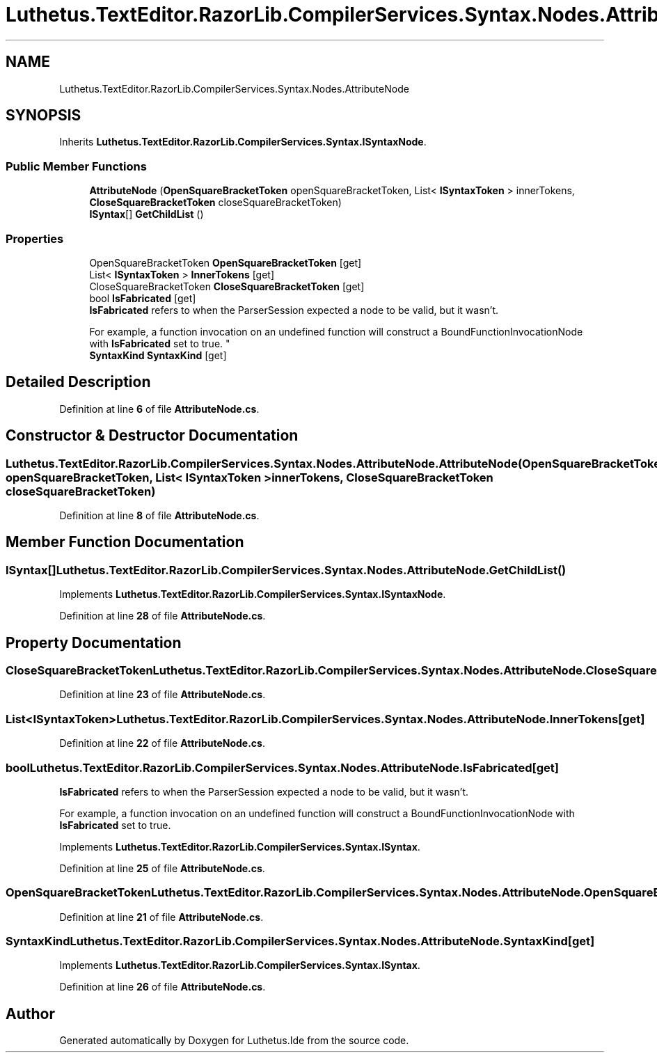 .TH "Luthetus.TextEditor.RazorLib.CompilerServices.Syntax.Nodes.AttributeNode" 3 "Version 1.0.0" "Luthetus.Ide" \" -*- nroff -*-
.ad l
.nh
.SH NAME
Luthetus.TextEditor.RazorLib.CompilerServices.Syntax.Nodes.AttributeNode
.SH SYNOPSIS
.br
.PP
.PP
Inherits \fBLuthetus\&.TextEditor\&.RazorLib\&.CompilerServices\&.Syntax\&.ISyntaxNode\fP\&.
.SS "Public Member Functions"

.in +1c
.ti -1c
.RI "\fBAttributeNode\fP (\fBOpenSquareBracketToken\fP openSquareBracketToken, List< \fBISyntaxToken\fP > innerTokens, \fBCloseSquareBracketToken\fP closeSquareBracketToken)"
.br
.ti -1c
.RI "\fBISyntax\fP[] \fBGetChildList\fP ()"
.br
.in -1c
.SS "Properties"

.in +1c
.ti -1c
.RI "OpenSquareBracketToken \fBOpenSquareBracketToken\fP\fR [get]\fP"
.br
.ti -1c
.RI "List< \fBISyntaxToken\fP > \fBInnerTokens\fP\fR [get]\fP"
.br
.ti -1c
.RI "CloseSquareBracketToken \fBCloseSquareBracketToken\fP\fR [get]\fP"
.br
.ti -1c
.RI "bool \fBIsFabricated\fP\fR [get]\fP"
.br
.RI "\fBIsFabricated\fP refers to when the ParserSession expected a node to be valid, but it wasn't\&.
.br

.br
For example, a function invocation on an undefined function will construct a BoundFunctionInvocationNode with \fBIsFabricated\fP set to true\&. "
.ti -1c
.RI "\fBSyntaxKind\fP \fBSyntaxKind\fP\fR [get]\fP"
.br
.in -1c
.SH "Detailed Description"
.PP 
Definition at line \fB6\fP of file \fBAttributeNode\&.cs\fP\&.
.SH "Constructor & Destructor Documentation"
.PP 
.SS "Luthetus\&.TextEditor\&.RazorLib\&.CompilerServices\&.Syntax\&.Nodes\&.AttributeNode\&.AttributeNode (\fBOpenSquareBracketToken\fP openSquareBracketToken, List< \fBISyntaxToken\fP > innerTokens, \fBCloseSquareBracketToken\fP closeSquareBracketToken)"

.PP
Definition at line \fB8\fP of file \fBAttributeNode\&.cs\fP\&.
.SH "Member Function Documentation"
.PP 
.SS "\fBISyntax\fP[] Luthetus\&.TextEditor\&.RazorLib\&.CompilerServices\&.Syntax\&.Nodes\&.AttributeNode\&.GetChildList ()"

.PP
Implements \fBLuthetus\&.TextEditor\&.RazorLib\&.CompilerServices\&.Syntax\&.ISyntaxNode\fP\&.
.PP
Definition at line \fB28\fP of file \fBAttributeNode\&.cs\fP\&.
.SH "Property Documentation"
.PP 
.SS "CloseSquareBracketToken Luthetus\&.TextEditor\&.RazorLib\&.CompilerServices\&.Syntax\&.Nodes\&.AttributeNode\&.CloseSquareBracketToken\fR [get]\fP"

.PP
Definition at line \fB23\fP of file \fBAttributeNode\&.cs\fP\&.
.SS "List<\fBISyntaxToken\fP> Luthetus\&.TextEditor\&.RazorLib\&.CompilerServices\&.Syntax\&.Nodes\&.AttributeNode\&.InnerTokens\fR [get]\fP"

.PP
Definition at line \fB22\fP of file \fBAttributeNode\&.cs\fP\&.
.SS "bool Luthetus\&.TextEditor\&.RazorLib\&.CompilerServices\&.Syntax\&.Nodes\&.AttributeNode\&.IsFabricated\fR [get]\fP"

.PP
\fBIsFabricated\fP refers to when the ParserSession expected a node to be valid, but it wasn't\&.
.br

.br
For example, a function invocation on an undefined function will construct a BoundFunctionInvocationNode with \fBIsFabricated\fP set to true\&. 
.PP
Implements \fBLuthetus\&.TextEditor\&.RazorLib\&.CompilerServices\&.Syntax\&.ISyntax\fP\&.
.PP
Definition at line \fB25\fP of file \fBAttributeNode\&.cs\fP\&.
.SS "OpenSquareBracketToken Luthetus\&.TextEditor\&.RazorLib\&.CompilerServices\&.Syntax\&.Nodes\&.AttributeNode\&.OpenSquareBracketToken\fR [get]\fP"

.PP
Definition at line \fB21\fP of file \fBAttributeNode\&.cs\fP\&.
.SS "\fBSyntaxKind\fP Luthetus\&.TextEditor\&.RazorLib\&.CompilerServices\&.Syntax\&.Nodes\&.AttributeNode\&.SyntaxKind\fR [get]\fP"

.PP
Implements \fBLuthetus\&.TextEditor\&.RazorLib\&.CompilerServices\&.Syntax\&.ISyntax\fP\&.
.PP
Definition at line \fB26\fP of file \fBAttributeNode\&.cs\fP\&.

.SH "Author"
.PP 
Generated automatically by Doxygen for Luthetus\&.Ide from the source code\&.
